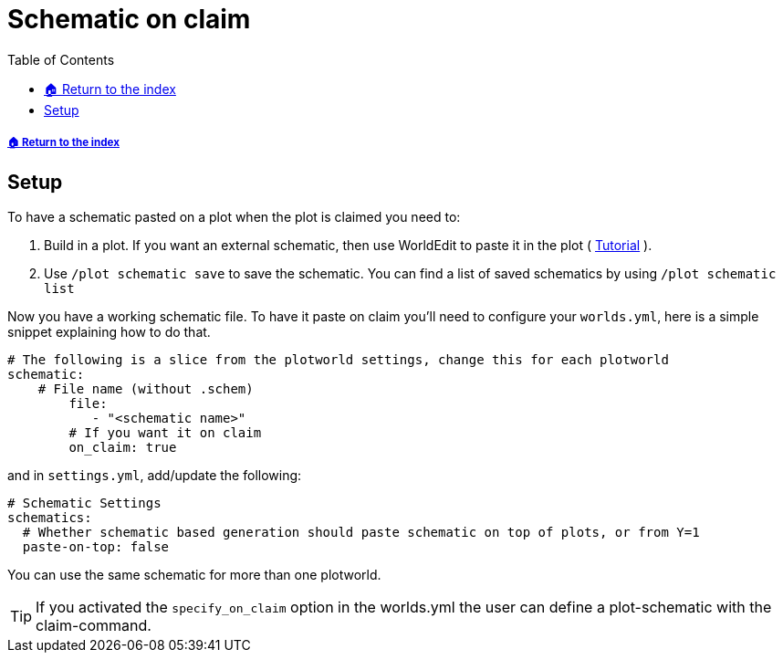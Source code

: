 = Schematic on claim
:toc: left
:toclevels: 2
:icons: font

[descrete]
===== xref:../README.adoc[🏠 Return to the index]

== Setup

To have a schematic pasted on a plot when the plot is claimed you need to:

. Build in a plot. If you want an external schematic, then use WorldEdit to paste it in the plot ( https://worldedit.enginehub.org/en/latest/usage/clipboard/#clipboard[Tutorial] ).
. Use `/plot schematic save` to save the schematic. You can find a list of saved schematics by using `/plot schematic list`

Now you have a working schematic file. To have it paste on claim you'll need to configure your `worlds.yml`, here is a simple snippet explaining how to do that.

[source, YAML]
----
# The following is a slice from the plotworld settings, change this for each plotworld
schematic:
    # File name (without .schem)
        file:
           - "<schematic name>"
        # If you want it on claim
        on_claim: true
----

and in `settings.yml`, add/update the following:

[source, yaml]
----
# Schematic Settings
schematics:
  # Whether schematic based generation should paste schematic on top of plots, or from Y=1
  paste-on-top: false
----

You can use the same schematic for more than one plotworld.

[TIP]
If you activated the `specify_on_claim` option in the worlds.yml the user can define a plot-schematic with the claim-command.
